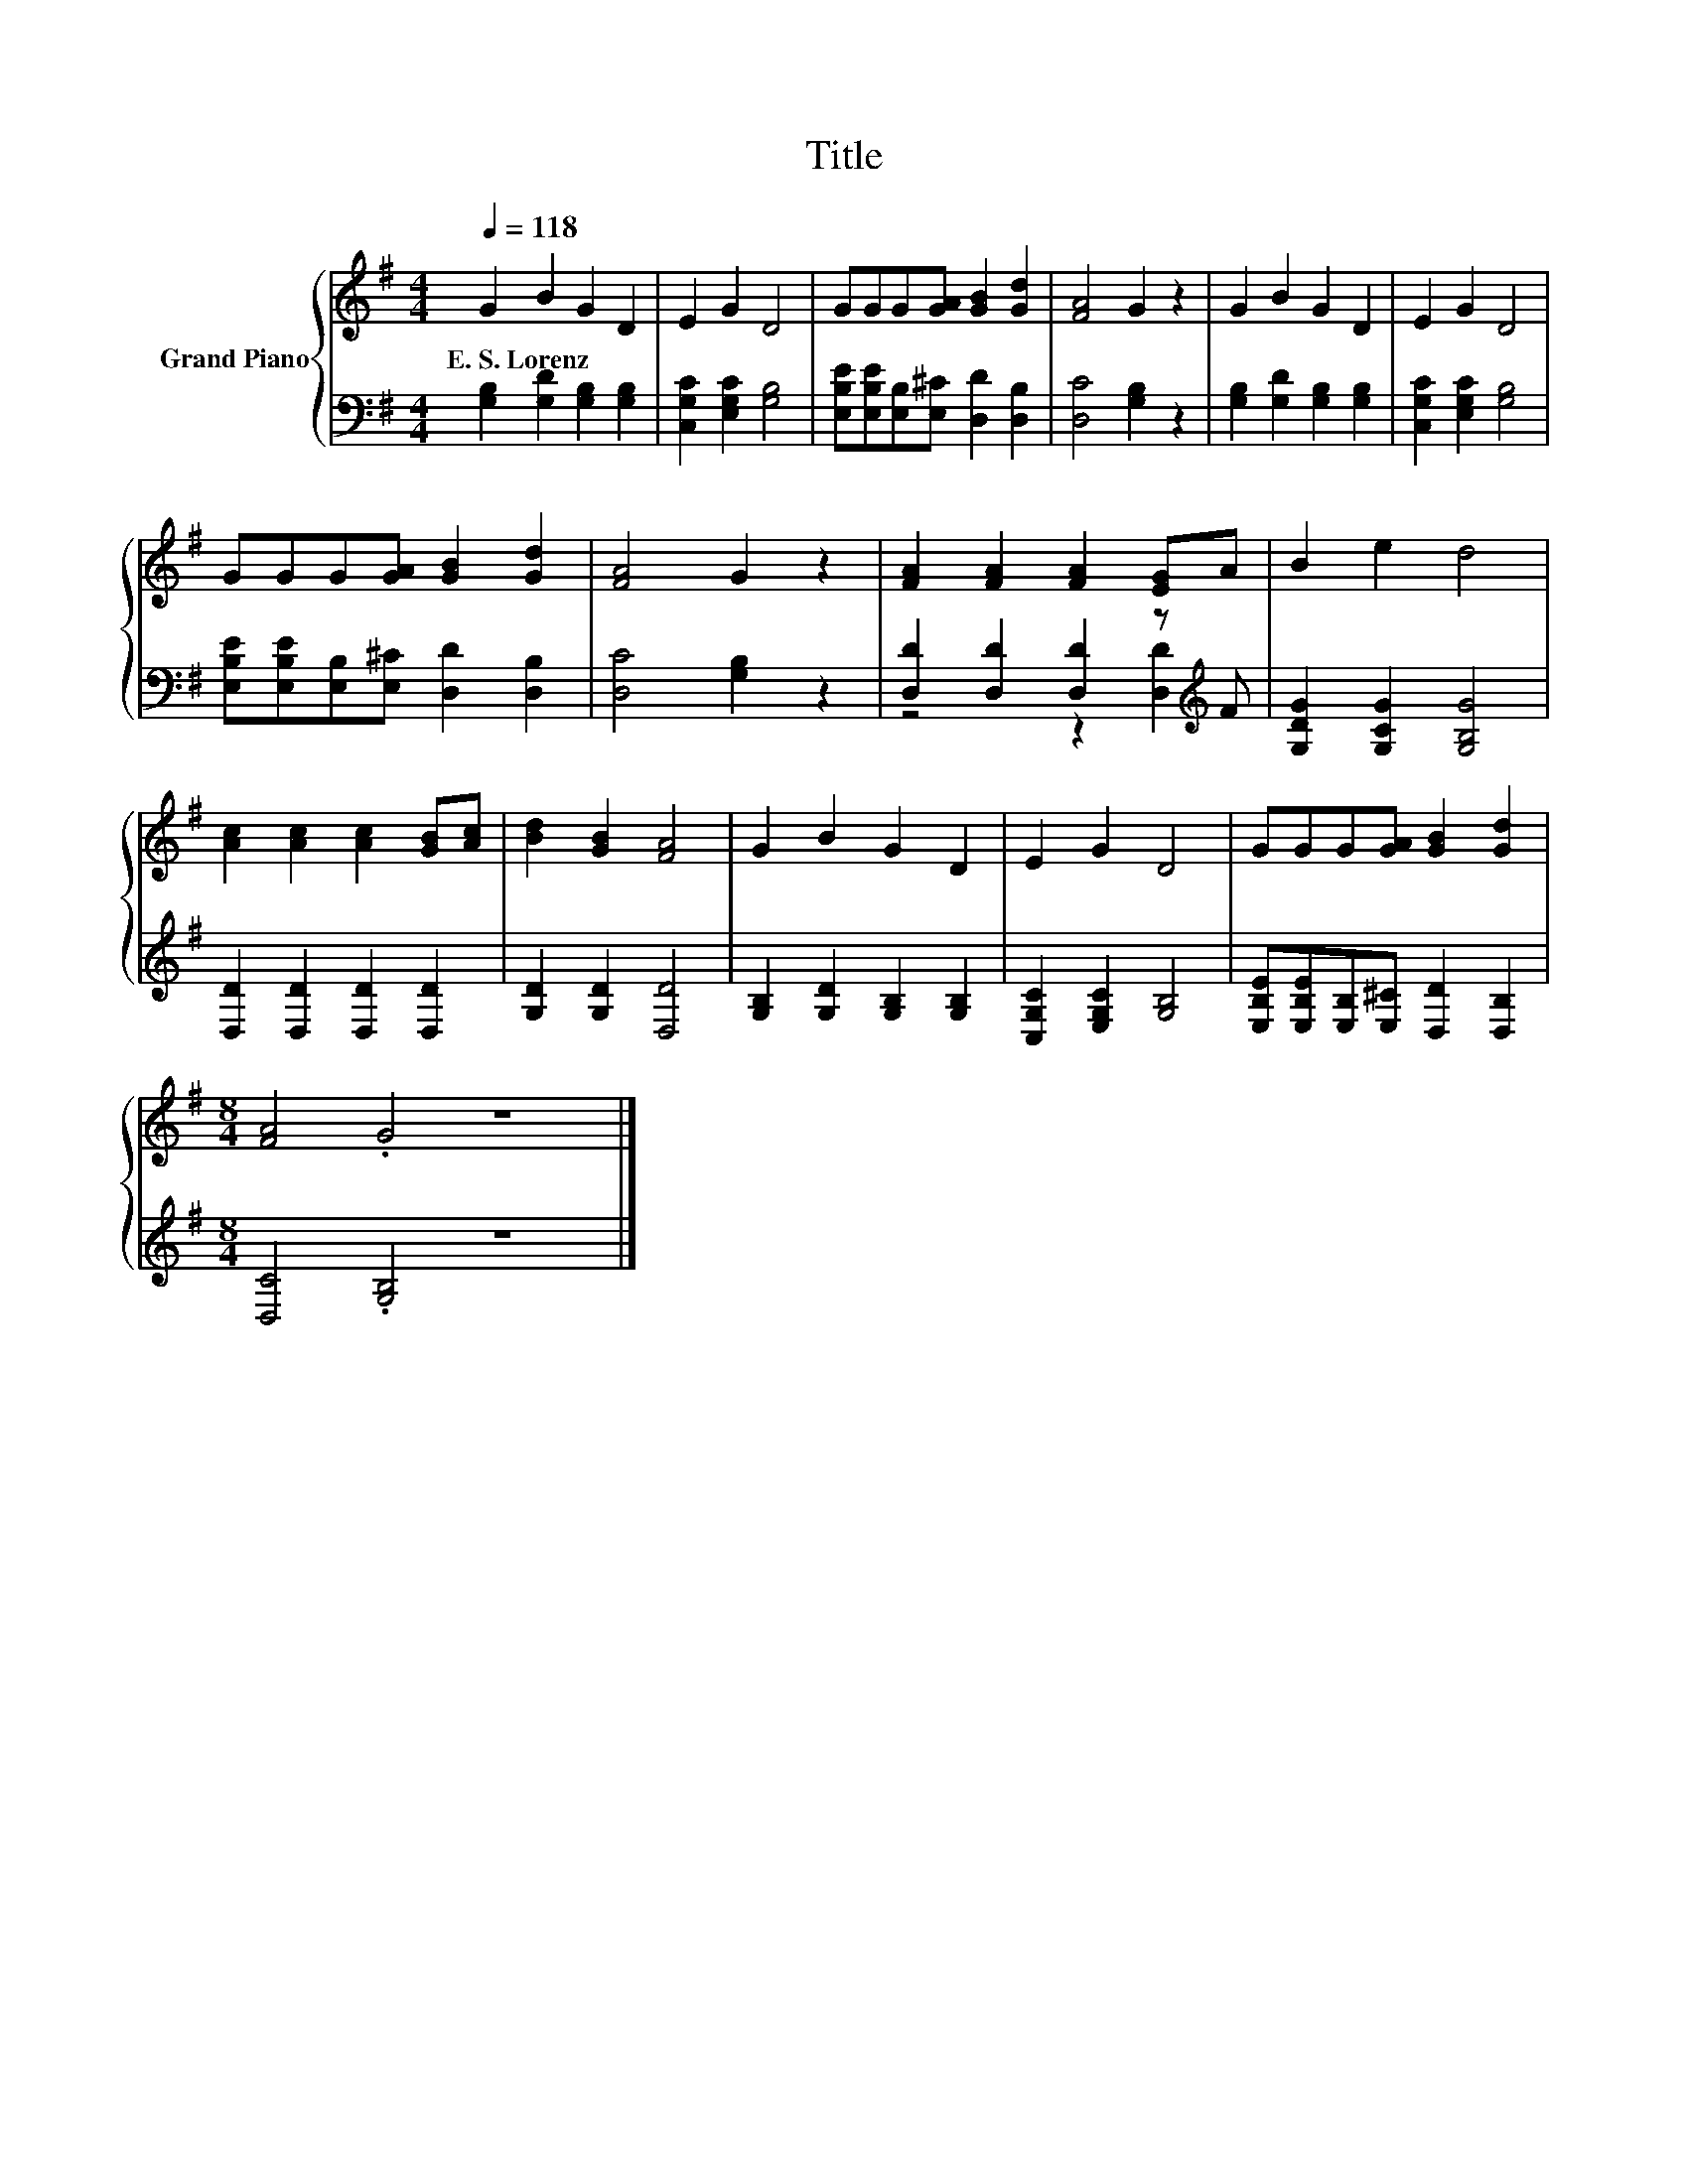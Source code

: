 X:1
T:Title
%%score { 1 | ( 2 3 ) }
L:1/8
Q:1/4=118
M:4/4
K:G
V:1 treble nm="Grand Piano"
V:2 bass 
V:3 bass 
V:1
 G2 B2 G2 D2 | E2 G2 D4 | GGG[GA] [GB]2 [Gd]2 | [FA]4 G2 z2 | G2 B2 G2 D2 | E2 G2 D4 | %6
w: E.~S.~Lorenz * * *||||||
 GGG[GA] [GB]2 [Gd]2 | [FA]4 G2 z2 | [FA]2 [FA]2 [FA]2 [EG]A | B2 e2 d4 | %10
w: ||||
 [Ac]2 [Ac]2 [Ac]2 [GB][Ac] | [Bd]2 [GB]2 [FA]4 | G2 B2 G2 D2 | E2 G2 D4 | GGG[GA] [GB]2 [Gd]2 | %15
w: |||||
[M:8/4] [FA]4 .G4 z8 |] %16
w: |
V:2
 [G,B,]2 [G,D]2 [G,B,]2 [G,B,]2 | [C,G,C]2 [E,G,C]2 [G,B,]4 | %2
 [E,B,E][E,B,E][E,B,][E,^C] [D,D]2 [D,B,]2 | [D,C]4 [G,B,]2 z2 | [G,B,]2 [G,D]2 [G,B,]2 [G,B,]2 | %5
 [C,G,C]2 [E,G,C]2 [G,B,]4 | [E,B,E][E,B,E][E,B,][E,^C] [D,D]2 [D,B,]2 | [D,C]4 [G,B,]2 z2 | %8
 [D,D]2 [D,D]2 [D,D]2 z[K:treble] F | [G,DG]2 [G,CG]2 [G,B,G]4 | [D,D]2 [D,D]2 [D,D]2 [D,D]2 | %11
 [G,D]2 [G,D]2 [D,D]4 | [G,B,]2 [G,D]2 [G,B,]2 [G,B,]2 | [C,G,C]2 [E,G,C]2 [G,B,]4 | %14
 [E,B,E][E,B,E][E,B,][E,^C] [D,D]2 [D,B,]2 |[M:8/4] [D,C]4 .[G,B,]4 z8 |] %16
V:3
 x8 | x8 | x8 | x8 | x8 | x8 | x8 | x8 | z4 z2 [D,D]2[K:treble] | x8 | x8 | x8 | x8 | x8 | x8 | %15
[M:8/4] x16 |] %16


